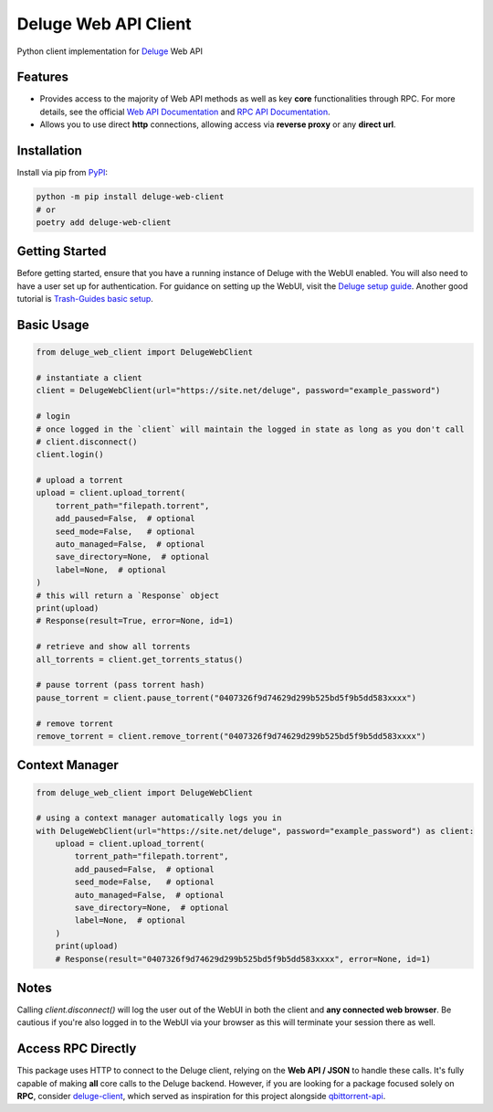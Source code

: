 =====================
Deluge Web API Client 
=====================

.. image:: https://img.shields.io/pypi/v/deluge-web-client
    :target: https://pypi.org/project/deluge-web-client
    :alt: PyPI Version

.. image:: https://img.shields.io/pypi/pyversions/deluge-web-client
    :target: https://pypi.org/project/deluge-web-client
    :alt: Python Versions

.. image:: https://img.shields.io/github/license/jessielw/deluge-web-client
    :target: https://github.com/jessielw/deluge-web-client
    :alt: License

Python client implementation for `Deluge <https://deluge-torrent.org>`_ Web API

Features
--------

- Provides access to the majority of Web API methods as well as key **core** functionalities through RPC. For more details, see the official `Web API Documentation <https://deluge.readthedocs.io/en/deluge-2.0.1/reference/webapi.html>`_ and `RPC API Documentation <https://deluge.readthedocs.io/en/deluge-2.0.1/reference/api.html>`_.

- Allows you to use direct **http** connections, allowing access via **reverse proxy** or any **direct url**.

Installation
------------

Install via pip from `PyPI <https://pypi.org/project/deluge-web-client/>`_:

.. code-block:: bash

    python -m pip install deluge-web-client
    # or
    poetry add deluge-web-client

Getting Started
---------------

Before getting started, ensure that you have a running instance of Deluge with the WebUI enabled. You will also need to have a user set up for authentication. For guidance on setting up the WebUI, visit the `Deluge setup guide <https://deluge-torrent.org/userguide/>`_. Another good tutorial is `Trash-Guides basic setup <https://trash-guides.info/Downloaders/Deluge/Basic-Setup/>`_.

Basic Usage
-----------

.. code-block:: python

    from deluge_web_client import DelugeWebClient

    # instantiate a client
    client = DelugeWebClient(url="https://site.net/deluge", password="example_password")

    # login
    # once logged in the `client` will maintain the logged in state as long as you don't call
    # client.disconnect()
    client.login()

    # upload a torrent
    upload = client.upload_torrent(
        torrent_path="filepath.torrent",
        add_paused=False,  # optional
        seed_mode=False,   # optional
        auto_managed=False,  # optional
        save_directory=None,  # optional
        label=None,  # optional
    )
    # this will return a `Response` object
    print(upload)
    # Response(result=True, error=None, id=1)

    # retrieve and show all torrents
    all_torrents = client.get_torrents_status()

    # pause torrent (pass torrent hash)
    pause_torrent = client.pause_torrent("0407326f9d74629d299b525bd5f9b5dd583xxxx")

    # remove torrent
    remove_torrent = client.remove_torrent("0407326f9d74629d299b525bd5f9b5dd583xxxx")

Context Manager
---------------

.. code-block:: python

    from deluge_web_client import DelugeWebClient

    # using a context manager automatically logs you in
    with DelugeWebClient(url="https://site.net/deluge", password="example_password") as client:
        upload = client.upload_torrent(
            torrent_path="filepath.torrent",
            add_paused=False,  # optional
            seed_mode=False,   # optional
            auto_managed=False,  # optional
            save_directory=None,  # optional
            label=None,  # optional
        )
        print(upload)
        # Response(result="0407326f9d74629d299b525bd5f9b5dd583xxxx", error=None, id=1)

Notes
-----

Calling `client.disconnect()` will log the user out of the WebUI in both the client and **any connected web browser**. Be cautious if you're also logged in to the WebUI via your browser as this will terminate your session there as well.

Access RPC Directly
-------------------

This package uses HTTP to connect to the Deluge client, relying on the **Web API / JSON** to handle these calls. It's fully capable of making **all** core calls to the Deluge backend. However, if you are looking for a package focused solely on **RPC**, consider `deluge-client <https://github.com/JohnDoee/deluge-client>`_, which served as inspiration for this project alongside `qbittorrent-api <https://github.com/rmartin16/qbittorrent-api>`_.
